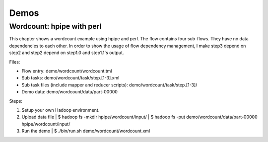 Demos
=====

Wordcount: hpipe with perl
--------------------------

This chapter shows a wordcount example using hpipe and perl. The flow contains
four sub-flows. They have no data dependencies to each other. In order to show
the usage of flow dependency management, I make step3 depend on step2 and step2
depend on step1.0 and step1.1's output.

Files:

* Flow entry: demo/wordcount/wordcount.tml
* Sub tasks: demo/wordcount/task/step.[1-3].xml
* Sub task files (include mapper and reducer scripts): demo/wordcount/task/step.[1-3]/
* Demo data: demo/wordcount/data/part-00000

Steps:

1. Setup your own Hadoop environment.
2. Upload data file
   | $ hadoop fs -mkdir hpipe/wordcount/input/
   | $ hadoop fs -put demo/wordcount/data/part-00000 hpipe/wordcount/input/
3. Run the demo
   | $ ./bin/run.sh demo/wordcount/wordcount.xml
